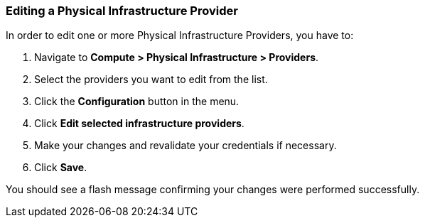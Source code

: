 === Editing a Physical Infrastructure Provider
In order to edit one or more Physical Infrastructure Providers, you have to:
[arabic]
. Navigate to *Compute > Physical Infrastructure > Providers*.
. Select the providers you want to edit from the list.
. Click the *Configuration* button in the menu.
. Click *Edit selected infrastructure providers*.
. Make your changes and revalidate your credentials if necessary.
. Click *Save*.

You should see a flash message confirming your changes were performed successfully.